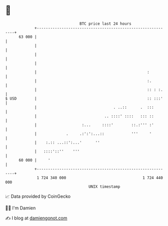 * 👋

#+begin_example
                                    BTC price last 24 hours                    
                +------------------------------------------------------------+ 
         63 000 |                                                            | 
                |                                                            | 
                |                                                            | 
                |                                                            | 
                |                                                 :          | 
                |                                                 :.         | 
                |                                                 :: : :.    | 
   $ USD        |                                                 :: :::'    | 
                |                                  . ..::      .  :::        | 
                |                              .. ::::' ::::   ::: ::        | 
                |                    :...     ::::'        ::.:''' :'        | 
                |             .     .:':':...::            '''     '         | 
                |    :.:: ...::':...'      ''                                | 
                |   ::::'::''    '''                                         | 
         60 000 |     '                                                      | 
                +------------------------------------------------------------+ 
                 1 724 340 000                                  1 724 440 000  
                                        UNIX timestamp                         
#+end_example
📈 Data provided by CoinGecko

🧑‍💻 I'm Damien

✍️ I blog at [[https://www.damiengonot.com][damiengonot.com]]
